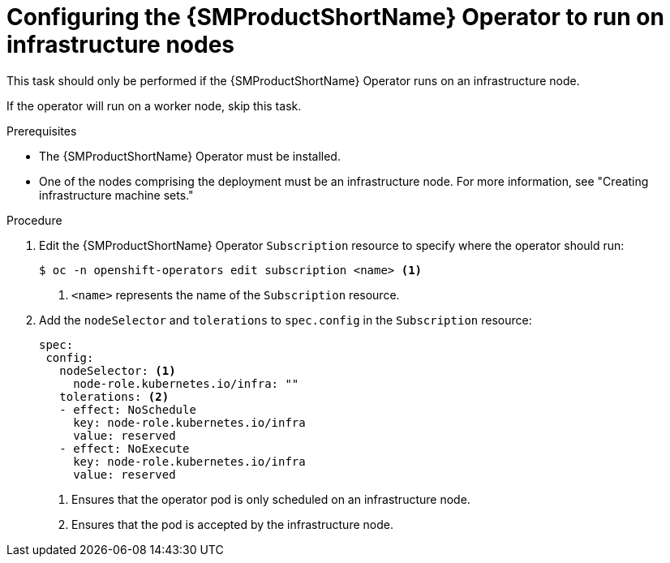 // Module included in the following assemblies:
//
// * service_mesh/v2x/ossm-deployment-models.adoc

:_content-type: PROCEDURE
[id="ossm-config-operator-infrastructure-node_{context}"]
= Configuring the {SMProductShortName} Operator to run on infrastructure nodes

This task should only be performed if the {SMProductShortName} Operator runs on an infrastructure node. 

If the operator will run on a worker node, skip this task.

.Prerequisites

* The {SMProductShortName} Operator must be installed.

* One of the nodes comprising the deployment must be an infrastructure node. For more information, see "Creating infrastructure machine sets."

.Procedure

. Edit the {SMProductShortName} Operator `Subscription` resource to specify where the operator should run:
+
[source,terminal]
----
$ oc -n openshift-operators edit subscription <name> <1>
----
<1> `<name>` represents the name of the `Subscription` resource.

. Add the `nodeSelector` and `tolerations` to `spec.config` in the `Subscription` resource:
+
[source,yaml]
----
spec:
 config:
   nodeSelector: <1>
     node-role.kubernetes.io/infra: ""
   tolerations: <2>
   - effect: NoSchedule
     key: node-role.kubernetes.io/infra
     value: reserved
   - effect: NoExecute
     key: node-role.kubernetes.io/infra
     value: reserved
----
<1> Ensures that the operator pod is only scheduled on an infrastructure node.
<2> Ensures that the pod is accepted by the infrastructure node.